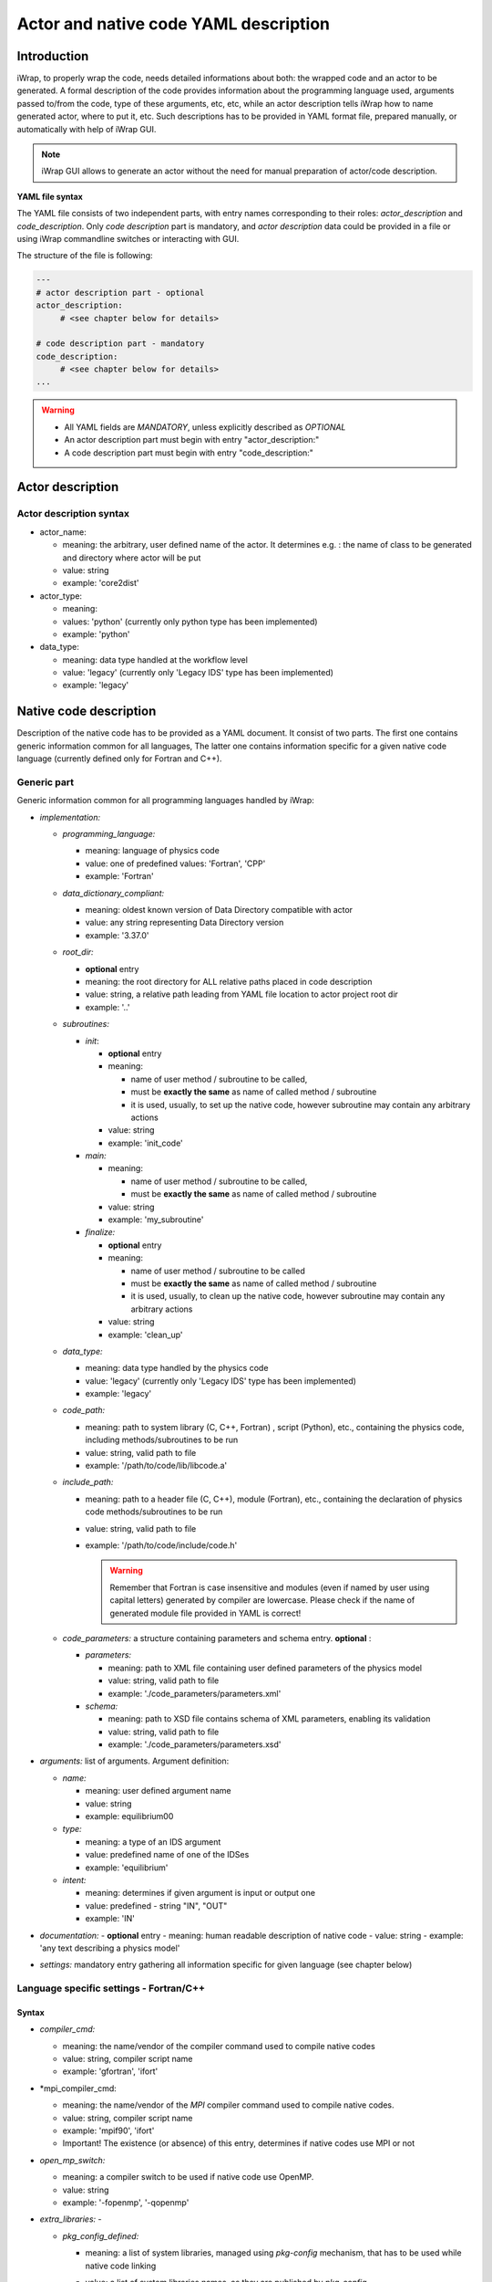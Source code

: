 .. _yaml_project_description_anchor:

############################################################
Actor and native code YAML description
############################################################

Introduction
#######################################################################################################################

iWrap, to properly wrap the code, needs detailed informations about both: the wrapped code and an actor to be
generated. A formal description of the code provides information about the programming language used, arguments
passed to/from the code, type of these arguments, etc, etc, while an actor description tells iWrap how to name generated
actor, where to put it, etc. Such descriptions has to be provided in YAML format file, prepared manually, or
automatically with help of iWrap GUI.

.. note::
      iWrap GUI allows to generate an actor without the need for manual preparation of actor/code description.

**YAML file syntax**

The YAML file consists of two independent parts, with entry names corresponding to their roles:
*actor_description* and *code_description*. Only *code description* part is mandatory, and  *actor description* data
could be provided in a file or using iWrap commandline switches or interacting with GUI.

The structure of the file is following:

.. code-block:: YAML

    ---
    # actor description part - optional
    actor_description:
         # <see chapter below for details>

    # code description part - mandatory
    code_description:
         # <see chapter below for details>
    ...

.. warning::
      -  All YAML fields are *MANDATORY*, unless explicitly described as *OPTIONAL*
      -  An actor description part must begin with entry "actor_description:"
      -  A code description part must begin with entry "code_description:"

.. _yaml_actor_description_anchor:

Actor description
#######################################################################################################################

Actor description syntax
=========================================================================================
-  actor_name:

   -  meaning: the arbitrary, user defined name of the actor. It determines e.g. : the name of class to be generated and directory where actor will be put
   -  value: string
   -  example: 'core2dist'

-  actor_type:

   -  meaning:
   -  values: 'python' (currently only python type has been implemented)
   -  example: 'python'

-  data_type:

   -  meaning: data type handled at the workflow level
   -  value: 'legacy' (currently only 'Legacy IDS' type has been implemented)
   -  example: 'legacy'

.. _yaml_code_description_anchor:

Native code description
#######################################################################################################################

Description of the native code has to be provided as a YAML document. It consist of two parts. The first one contains
generic information common for all languages, The latter one contains information specific for a given native code
language (currently defined only for Fortran and C++).

Generic part
=========================================================================================

Generic information common for all programming languages handled by iWrap:

-   *implementation:*

    -   *programming_language:*

        -   meaning:  language of physics code
        -   value: one of predefined values: 'Fortran', 'CPP'
        -   example: 'Fortran'

    -   *data_dictionary_compliant:*

        -   meaning:  oldest known version of Data Directory compatible with actor
        -   value: any string representing Data Directory version
        -   example: '3.37.0'

    -   *root_dir:*

        -   **optional** entry
        -   meaning:  the root directory for ALL relative paths placed in code description
        -   value: string, a relative path leading from YAML file location to actor project root dir
        -   example: '..'

    -   *subroutines:*

        -   *init*:

            - **optional** entry
            -   meaning:

                -  name of user method / subroutine to be called,
                -  must be **exactly the same** as name of called method / subroutine
                -  it is used, usually, to set up the native code, however subroutine may contain any arbitrary actions
            -  value: string
            -  example: 'init_code'

        -   *main:*

            -   meaning:

                -  name of user method / subroutine to be called,
                -  must be \ **exactly the same** as name of called  method / subroutine

            -  value: string
            -  example: 'my_subroutine'

        -    *finalize:*

             - **optional** entry
             -   meaning:

                 -  name of user method / subroutine to be called
                 -  must be **exactly the same** as name of called  method / subroutine
                 -  it is used, usually, to clean up the native code, however subroutine may contain any arbitrary actions

             -  value: string
             -  example: 'clean_up'

    -   *data_type:*

        -   meaning: data type handled by the physics code
        -   value: 'legacy' (currently only 'Legacy IDS' type has been implemented)
        -   example: 'legacy'

    -  *code_path:*

       -  meaning: path to system library (C, C++, Fortran) , script (Python), etc., containing the physics code, including
          methods/subroutines to be run
       -  value: string, valid path to file
       -  example: '/path/to/code/lib/libcode.a'

    -  *include_path:*

       -  meaning: path to a header file (C, C++), module (Fortran), etc., containing the declaration of physics code
          methods/subroutines to be run
       -  value: string, valid path to file
       -  example: '/path/to/code/include/code.h'

          .. warning::
            Remember that Fortran is case insensitive and modules (even if named by user using capital letters)
            generated by compiler are lowercase.
            Please check if the name of generated module file provided in YAML is correct!


    -   *code_parameters:* a structure containing parameters and schema entry. **optional**  :

        -   *parameters:*

            -  meaning: path to XML file containing user defined parameters of the physics model
            -  value: string, valid path to file
            -  example: './code_parameters/parameters.xml'

        -   *schema:*

            -  meaning: path to XSD file contains schema of XML parameters, enabling its validation
            -  value: string, valid path to file
            -  example: './code_parameters/parameters.xsd'



-   *arguments:* list of arguments. Argument definition:

    -   *name:*

        -  meaning: user defined argument name
        -  value: string
        -  example: equilibrium00

    -   *type:*

        -  meaning: a type of an IDS argument
        -  value: predefined name of one of the IDSes
        -  example: 'equilibrium'

    -   *intent:*

        -  meaning: determines if given argument is input or output one
        -  value: predefined - string "IN", "OUT"
        -  example: 'IN'

-   *documentation:*
    - **optional** entry
    -  meaning: human readable description of native code
    -  value: string
    -  example: 'any text describing a physics model'

-   *settings:*  mandatory entry gathering all information specific for given language (see chapter below)


Language specific settings - Fortran/C++
=========================================================================================

Syntax
------------------------------------------------------------
-   *compiler_cmd:*

    -  meaning: the name/vendor of the compiler command used to compile native codes
    -  value: string, compiler script name
    -  example: 'gfortran', 'ifort'

-   *mpi_compiler_cmd:

    -  meaning: the name/vendor of the *MPI* compiler command used to compile native codes.
    -  value: string, compiler script name
    -  example: 'mpif90', 'ifort'
    -  Important! The existence (or absence) of this entry, determines if native codes use MPI or not

-   *open_mp_switch:*

    -  meaning: a compiler switch to be used if native code use OpenMP.
    -  value: string
    -  example: '-fopenmp', '-qopenmp'

-   *extra_libraries:* -

    -  *pkg_config_defined:*

       -  meaning: a list of system libraries, managed using *pkg-config* mechanism, that has to be used
          while native code linking

       -  value: a list of system libraries names, as they are published by *pkg-config*

       -  example:

          .. code-block:: YAML

                pkg_config_defined:
                     - fftw3f
                     - glib
                     - mkl

    -   *path_defined:*

        -  meaning: a list of additional libraries, not managed by *pkg-config* mechanism but necessary
           to link the provided physics code

        -  value:  a list of paths to libraries

        -  example:

           .. code-block:: YAML

               path_defined:
                   - ./lib/custom/libcustom1.a
                   - ./lib/custom/libcustom2.a


Example - description of an actor wrapping Fortran code x
=========================================================================================

.. code-block:: YAML

    ---
    actor_description:
        actor_name: core2dist
        actor_type: python
        data_type: legacy

    code_description:
        implementation:
            subroutines:
                init:   init_code
                main:   code_lifecycle
                finalize: clean_up
            programming_language: Fortran
            data_directory_compliant: 3.37.0
            data_type: legacy
            code_path: ./native_code/libcode_lifecycle.a
            include_path: ./native_code/mod_code_lifecycle.mod
            code_parameters:
                parameters: ./input/input_physics.xml
                schema: ./input/input_physics.xsd
        arguments:
        -   name: equilibrium_in
            type: equilibrium
            intent: IN
        -   name: equilibrium_out
            type: equilibrium
            intent: OUT
        documentation: 'Lorem ipsum dolor sit amet, consectetur adipiscing elit, sed do
            eiusmod tempor incididunt ut labore et dolore magna aliqua. Ut enim ad minim
            veniam, quis nostrud exercitation ullamco laboris nisi ut aliquip ex ea commodo
            consequat. '
        settings:
            compiler_cmd: gfortran
            mpi_compiler_cmd: mpif90
            open_mp_switch: -qopenmp
            extra_libraries:
                pkg_config_defined:
                  - xmllib
                path_defined:
                  - ./lib/custom/libcustom1.a
                  - ./lib/custom/libcustom2.a
    ...

